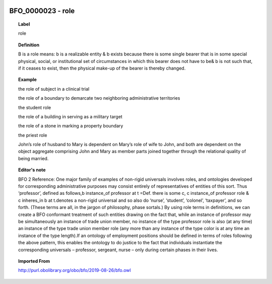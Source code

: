 
  .. _BFO_0000023:
  .. _role:
  .. index:: 
     single: BFO_0000023; role
     single: role; BFO_0000023

BFO_0000023 - role
====================================================================================

.. topic:: Label

    role

.. topic:: Definition

    B is a role means: b is a realizable entity & b exists because there is some single bearer that is in some special physical, social, or institutional set of circumstances in which this bearer does not have to be& b is not such that, if it ceases to exist, then the physical make-up of the bearer is thereby changed.

.. topic:: Example

    the role of subject in a clinical trial

    the role of a boundary to demarcate two neighboring administrative territories

    the student role

    the role of a building in serving as a military target

    the role of a stone in marking a property boundary

    the priest role

    John’s role of husband to Mary is dependent on Mary’s role of wife to John, and both are dependent on the object aggregate comprising John and Mary as member parts joined together through the relational quality of being married.

.. topic:: Editor's note

    BFO 2 Reference: One major family of examples of non-rigid universals involves roles, and ontologies developed for corresponding administrative purposes may consist entirely of representatives of entities of this sort. Thus ‘professor’, defined as follows,b instance_of professor at t =Def. there is some c, c instance_of professor role & c inheres_in b at t.denotes a non-rigid universal and so also do ‘nurse’, ‘student’, ‘colonel’, ‘taxpayer’, and so forth. (These terms are all, in the jargon of philosophy, phase sortals.) By using role terms in definitions, we can create a BFO conformant treatment of such entities drawing on the fact that, while an instance of professor may be simultaneously an instance of trade union member, no instance of the type professor role is also (at any time) an instance of the type trade union member role (any more than any instance of the type color is at any time an instance of the type length).If an ontology of employment positions should be defined in terms of roles following the above pattern, this enables the ontology to do justice to the fact that individuals instantiate the corresponding universals –  professor, sergeant, nurse – only during certain phases in their lives.

.. topic:: Imported From

    http://purl.obolibrary.org/obo/bfo/2019-08-26/bfo.owl


